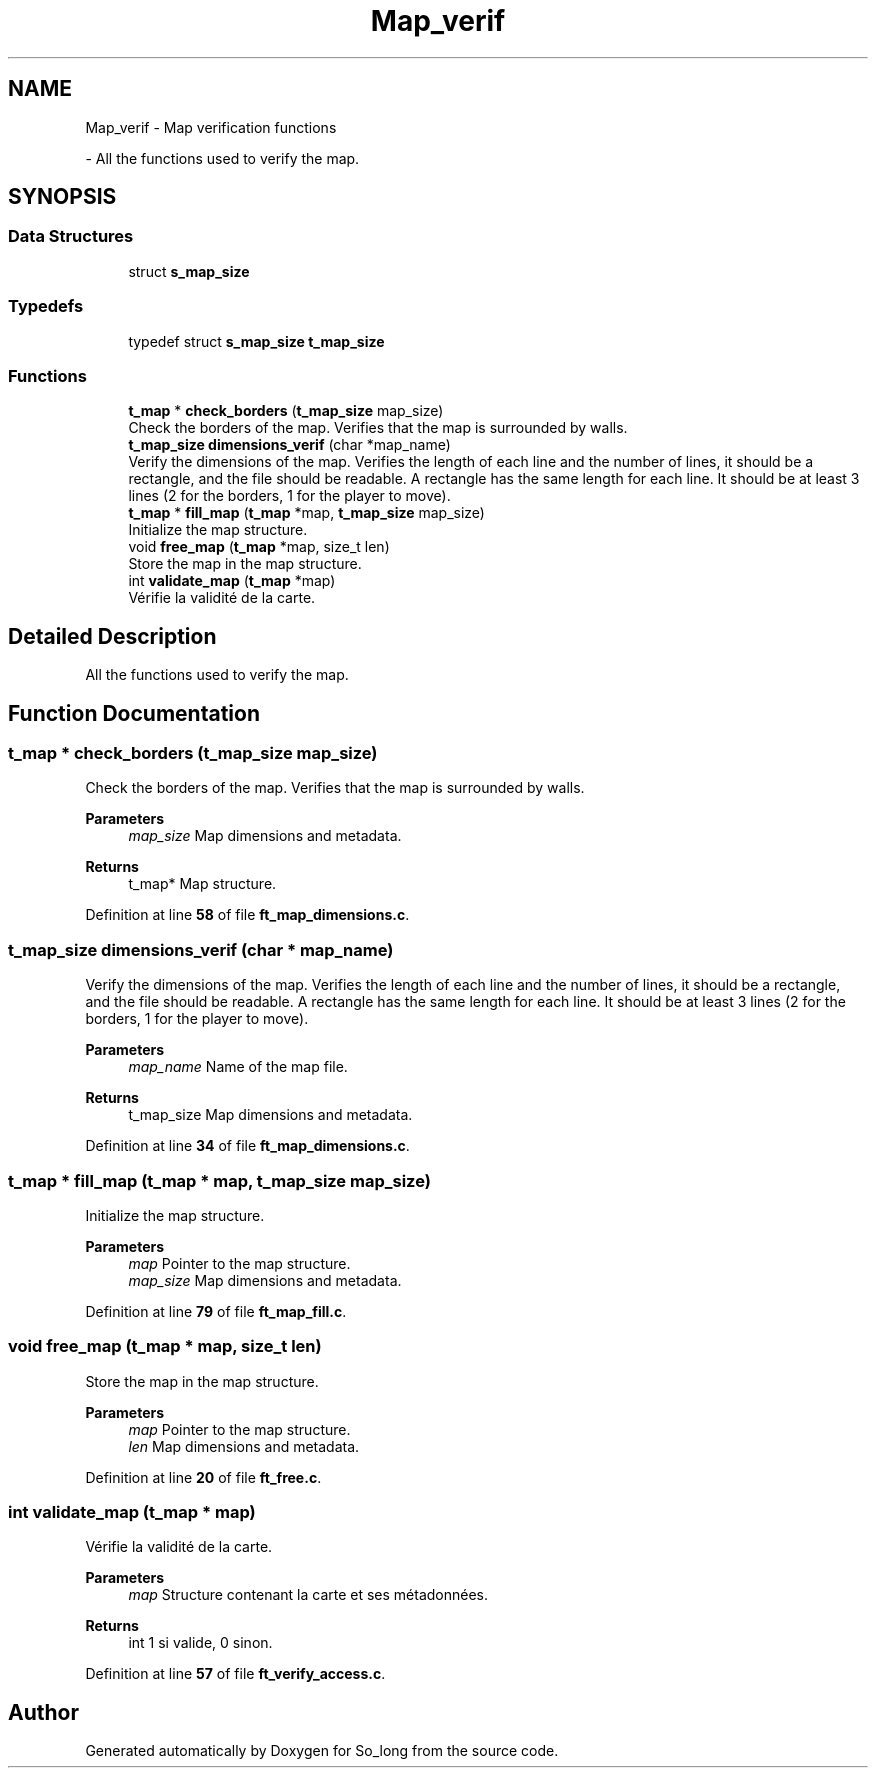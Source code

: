 .TH "Map_verif" 3 "Sun Jan 19 2025 22:56:40" "So_long" \" -*- nroff -*-
.ad l
.nh
.SH NAME
Map_verif \- Map verification functions
.PP
 \- All the functions used to verify the map\&.  

.SH SYNOPSIS
.br
.PP
.SS "Data Structures"

.in +1c
.ti -1c
.RI "struct \fBs_map_size\fP"
.br
.in -1c
.SS "Typedefs"

.in +1c
.ti -1c
.RI "typedef struct \fBs_map_size\fP \fBt_map_size\fP"
.br
.in -1c
.SS "Functions"

.in +1c
.ti -1c
.RI "\fBt_map\fP * \fBcheck_borders\fP (\fBt_map_size\fP map_size)"
.br
.RI "Check the borders of the map\&. Verifies that the map is surrounded by walls\&. "
.ti -1c
.RI "\fBt_map_size\fP \fBdimensions_verif\fP (char *map_name)"
.br
.RI "Verify the dimensions of the map\&. Verifies the length of each line and the number of lines, it should be a rectangle, and the file should be readable\&. A rectangle has the same length for each line\&. It should be at least 3 lines (2 for the borders, 1 for the player to move)\&. "
.ti -1c
.RI "\fBt_map\fP * \fBfill_map\fP (\fBt_map\fP *map, \fBt_map_size\fP map_size)"
.br
.RI "Initialize the map structure\&. "
.ti -1c
.RI "void \fBfree_map\fP (\fBt_map\fP *map, size_t len)"
.br
.RI "Store the map in the map structure\&. "
.ti -1c
.RI "int \fBvalidate_map\fP (\fBt_map\fP *map)"
.br
.RI "Vérifie la validité de la carte\&. "
.in -1c
.SH "Detailed Description"
.PP 
All the functions used to verify the map\&. 


.SH "Function Documentation"
.PP 
.SS "\fBt_map\fP * check_borders (\fBt_map_size\fP map_size)"

.PP
Check the borders of the map\&. Verifies that the map is surrounded by walls\&. 
.PP
\fBParameters\fP
.RS 4
\fImap_size\fP Map dimensions and metadata\&. 
.RE
.PP
\fBReturns\fP
.RS 4
t_map* Map structure\&. 
.RE
.PP

.PP
Definition at line \fB58\fP of file \fBft_map_dimensions\&.c\fP\&.
.SS "\fBt_map_size\fP dimensions_verif (char * map_name)"

.PP
Verify the dimensions of the map\&. Verifies the length of each line and the number of lines, it should be a rectangle, and the file should be readable\&. A rectangle has the same length for each line\&. It should be at least 3 lines (2 for the borders, 1 for the player to move)\&. 
.PP
\fBParameters\fP
.RS 4
\fImap_name\fP Name of the map file\&. 
.RE
.PP
\fBReturns\fP
.RS 4
t_map_size Map dimensions and metadata\&. 
.RE
.PP

.PP
Definition at line \fB34\fP of file \fBft_map_dimensions\&.c\fP\&.
.SS "\fBt_map\fP * fill_map (\fBt_map\fP * map, \fBt_map_size\fP map_size)"

.PP
Initialize the map structure\&. 
.PP
\fBParameters\fP
.RS 4
\fImap\fP Pointer to the map structure\&. 
.br
\fImap_size\fP Map dimensions and metadata\&. 
.RE
.PP

.PP
Definition at line \fB79\fP of file \fBft_map_fill\&.c\fP\&.
.SS "void free_map (\fBt_map\fP * map, size_t len)"

.PP
Store the map in the map structure\&. 
.PP
\fBParameters\fP
.RS 4
\fImap\fP Pointer to the map structure\&. 
.br
\fIlen\fP Map dimensions and metadata\&. 
.RE
.PP

.PP
Definition at line \fB20\fP of file \fBft_free\&.c\fP\&.
.SS "int validate_map (\fBt_map\fP * map)"

.PP
Vérifie la validité de la carte\&. 
.PP
\fBParameters\fP
.RS 4
\fImap\fP Structure contenant la carte et ses métadonnées\&. 
.RE
.PP
\fBReturns\fP
.RS 4
int 1 si valide, 0 sinon\&. 
.RE
.PP

.PP
Definition at line \fB57\fP of file \fBft_verify_access\&.c\fP\&.
.SH "Author"
.PP 
Generated automatically by Doxygen for So_long from the source code\&.
